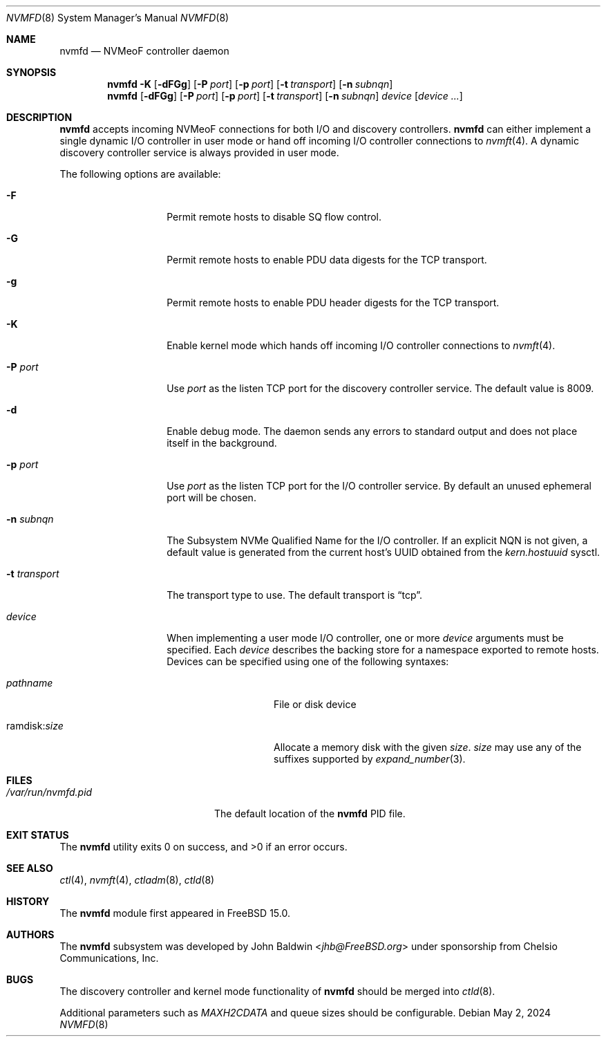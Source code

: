 .\"
.\" SPDX-License-Identifier: BSD-2-Clause
.\"
.\" Copyright (c) 2024 Chelsio Communications, Inc.
.\"
.Dd May 2, 2024
.Dt NVMFD 8
.Os
.Sh NAME
.Nm nvmfd
.Nd "NVMeoF controller daemon"
.Sh SYNOPSIS
.Nm
.Fl K
.Op Fl dFGg
.Op Fl P Ar port
.Op Fl p Ar port
.Op Fl t Ar transport
.Op Fl n Ar subnqn
.Nm
.Op Fl dFGg
.Op Fl P Ar port
.Op Fl p Ar port
.Op Fl t Ar transport
.Op Fl n Ar subnqn
.Ar device
.Op Ar device ...
.Sh DESCRIPTION
.Nm
accepts incoming NVMeoF connections for both I/O and discovery controllers.
.Nm
can either implement a single dynamic I/O controller in user mode or hand
off incoming I/O controller connections to
.Xr nvmft 4 .
A dynamic discovery controller service is always provided in user mode.
.Pp
The following options are available:
.Bl -tag -width "-t transport"
.It Fl F
Permit remote hosts to disable SQ flow control.
.It Fl G
Permit remote hosts to enable PDU data digests for the TCP transport.
.It Fl g
Permit remote hosts to enable PDU header digests for the TCP transport.
.It Fl K
Enable kernel mode which hands off incoming I/O controller connections to
.Xr nvmft 4 .
.It Fl P Ar port
Use
.Ar port
as the listen TCP port for the discovery controller service.
The default value is 8009.
.It Fl d
Enable debug mode.
The daemon sends any errors to standard output and does not place
itself in the background.
.It Fl p Ar port
Use
.Ar port
as the listen TCP port for the I/O controller service.
By default an unused ephemeral port will be chosen.
.It Fl n Ar subnqn
The Subsystem NVMe Qualified Name for the I/O controller.
If an explicit NQN is not given, a default value is generated from the
current host's UUID obtained from the
.Vt kern.hostuuid
sysctl.
.It Fl t Ar transport
The transport type to use.
The default transport is
.Dq tcp .
.It Ar device
When implementing a user mode I/O controller,
one or more
.Ar device
arguments must be specified.
Each
.Ar device
describes the backing store for a namespace exported to remote hosts.
Devices can be specified using one of the following syntaxes:
.Bl -tag -width "ramdisk:size"
.It Pa pathname
File or disk device
.It ramdisk : Ns Ar size
Allocate a memory disk with the given
.Ar size .
.Ar size
may use any of the suffixes supported by
.Xr expand_number 3 .
.El
.El
.Sh FILES
.Bl -tag -width "/var/run/nvmfd.pid" -compact
.It Pa /var/run/nvmfd.pid
The default location of the
.Nm
PID file.
.El
.Sh EXIT STATUS
.Ex -std
.Sh SEE ALSO
.Xr ctl 4 ,
.Xr nvmft 4 ,
.Xr ctladm 8 ,
.Xr ctld 8
.Sh HISTORY
The
.Nm
module first appeared in
.Fx 15.0 .
.Sh AUTHORS
The
.Nm
subsystem was developed by
.An John Baldwin Aq Mt jhb@FreeBSD.org
under sponsorship from Chelsio Communications, Inc.
.Sh BUGS
The discovery controller and kernel mode functionality of
.Nm
should be merged into
.Xr ctld 8 .
.Pp
Additional parameters such as
.Va MAXH2CDATA
and queue sizes should be configurable.
